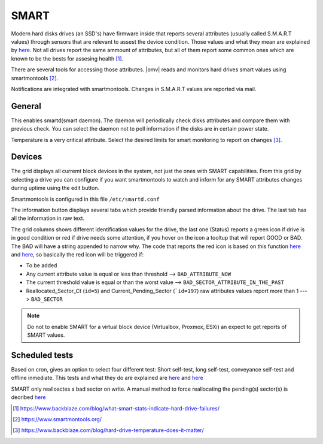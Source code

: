 SMART
#####

Modern hard disks drives (an SSD's) have firmware inside that reports several attributes (usually called S.M.A.R.T values) through sensors that are relevant to assest the device condition. Those values and what they mean are explained by `here <https://en.wikipedia.org/wiki/S.M.A.R.T.>`_. Not all drives report the same ammount of attributes, but all of them report some common ones which are known to be the bests for assesing health [1]_.

There are several tools for accessing those attributes. |omv| reads and monitors hard drives smart values using smartmontools [2]_. 

Notifications are integrated with smartmontools. Changes in S.M.A.R.T values are reported via mail.

General
-------

This enables smartd(smart daemon). The daemon will periodically check disks attributes and compare them with previous check. You can select the daemon not to poll information if the disks are in certain power state.

Temperature is a very critical attribute. Select the desired limits for smart monitoring to report on changes [3]_.


Devices
-------
The grid displays all curremt block devices in the system, not just the ones with SMART capabilities. From this grid by selecting a drive you can configure if you want smartmontools to watch and inform for any SMART attributes changes during uptime using the edit button.

Smartmontools is configured in this file ``/etc/smartd.conf``

The information button displays several tabs which provide friendly parsed information about the drive. The last tab has all the information in raw text.

The grid columns shows different identification values for the drive, the last one (Status) reports a green icon if drive is in good condition or red if drive needs some attention, if you hover on the icon a tooltup that will report GOOD or BAD. The BAD will have a string appended to narrow why. The code that reports the red icon is based on this function `here <https://github.com/openmediavault/openmediavault/blob/9ddc8b66f3f666987157a0e7b84d57e7c10f9ba4/deb/openmediavault/usr/share/php/openmediavault/system/storage/smartinformation.inc#L93-L98>`_ and `here <https://github.com/openmediavault/openmediavault/blob/9ddc8b66f3f666987157a0e7b84d57e7c10f9ba4/deb/openmediavault/usr/share/php/openmediavault/system/storage/smartinformation.inc#L235-L262>`_, so basically the red icon will be triggered if:


- To be added

- Any current attribute value is equal or less than threshold --> ``BAD_ATTRIBUTE_NOW``

- The current threshold value is equal or than the worst value --> ``BAD_SECTOR_ATTRIBUTE_IN_THE_PAST``

- Reallocated_Sector_Ct (``id=5``) and Current_Pending_Sector (```id=197``) raw attributes values report more than 1 ---> ``BAD_SECTOR``

.. note::
	
	Do not to enable SMART for a virtual block device (Virtualbox, Proxmox, ESXi) an expect to get reports of SMART values.


Scheduled tests
---------------

Based on cron, gives an option to select four different test: Short self-test, long self-test, conveyance self-test and offline inmediate. This tests and what they do are explained are `here <https://www.smartmontools.org/wiki/TocDoc#SMARTTesting>`_ and `here <https://www.thomas-krenn.com/en/wiki/SMART_tests_with_smartctl#Long_Test>`_

SMART only realloactes a bad sector on write. A manual method to force reallocating the pending(s) sector(s) is decribed `here <https://www.thomas-krenn.com/en/wiki/Analyzing_a_Faulty_Hard_Disk_using_Smartctl>`_



.. [1] https://www.backblaze.com/blog/what-smart-stats-indicate-hard-drive-failures/
.. [2] https://www.smartmontools.org/
.. [3] https://www.backblaze.com/blog/hard-drive-temperature-does-it-matter/

